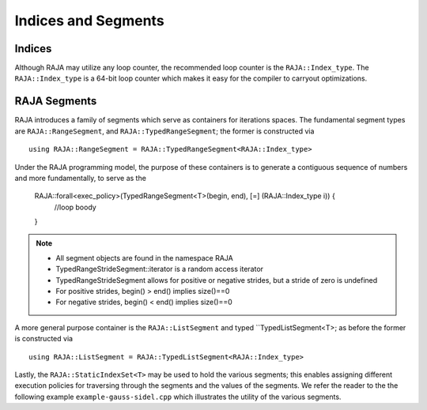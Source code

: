 .. ##
.. ## Copyright (c) 2016-17, Lawrence Livermore National Security, LLC.
.. ##
.. ## Produced at the Lawrence Livermore National Laboratory
.. ##
.. ## LLNL-CODE-689114
.. ##
.. ## All rights reserved.
.. ##
.. ## This file is part of RAJA.
.. ##
.. ## For details about use and distribution, please read RAJA/LICENSE.
.. ##

.. _index-label:

====================
Indices and Segments
====================

-------
Indices
-------

Although RAJA may utilize any loop counter, the recommended loop counter is the ``RAJA::Index_type``. The ``RAJA::Index_type`` 
is a 64-bit loop counter which makes it easy for the compiler to carryout optimizations.

-------------
RAJA Segments
-------------

RAJA introduces a family of segments which serve as containers for iterations spaces. 
The fundamental segment types are ``RAJA::RangeSegment``, and ``RAJA::TypedRangeSegment``; the former is constructed 
via :: 

    using RAJA::RangeSegment = RAJA::TypedRangeSegment<RAJA::Index_type>

Under the RAJA programming model, the purpose of these containers is to generate a contiguous sequence of numbers and more fundamentally,
to serve as the 

   RAJA::forall<exec_policy>(TypedRangeSegment<T>(begin, end), [=] (RAJA::Index_type i)) {
     //loop boody
   }

.. note:: * All segment objects are found in the namespace RAJA
          * TypedRangeStrideSegment::iterator is a random access iterator
          * TypedRangeStrideSegment allows for positive or negative strides, but a stride of zero is undefined
          * For positive strides, begin() > end() implies size()==0
          * For negative strides, begin() < end() implies size()==0

A more general purpose container is the ``RAJA::ListSegment`` and typed ``TypedListSegment<T>; as before the former 
is constructed via :: 

   using RAJA::ListSegment = RAJA::TypedListSegment<RAJA::Index_type>


Lastly, the ``RAJA::StaticIndexSet<T>`` may be used to hold the various segments;
this enables assigning different execution policies for traversing through the segments and the values of the segments.
We refer the reader to the the following example ``example-gauss-sidel.cpp`` which illustrates the utility of the various segments.